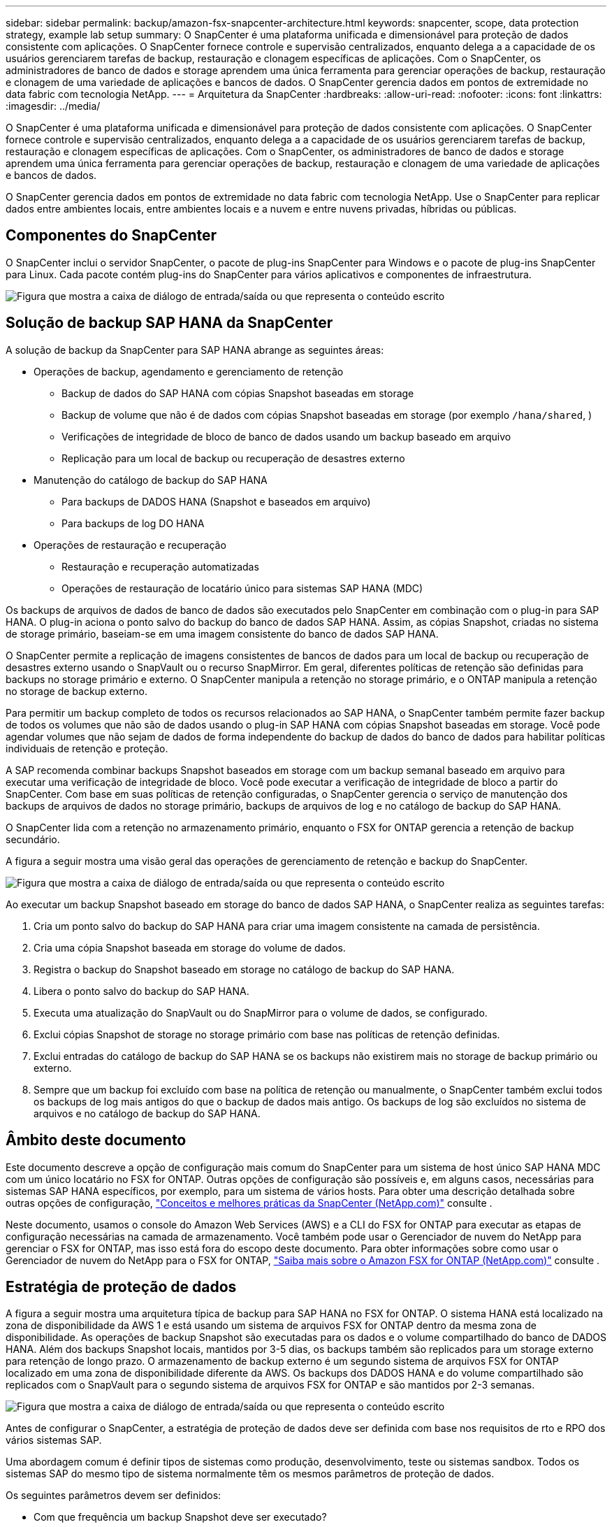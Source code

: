 ---
sidebar: sidebar 
permalink: backup/amazon-fsx-snapcenter-architecture.html 
keywords: snapcenter, scope, data protection strategy, example lab setup 
summary: O SnapCenter é uma plataforma unificada e dimensionável para proteção de dados consistente com aplicações. O SnapCenter fornece controle e supervisão centralizados, enquanto delega a a capacidade de os usuários gerenciarem tarefas de backup, restauração e clonagem específicas de aplicações. Com o SnapCenter, os administradores de banco de dados e storage aprendem uma única ferramenta para gerenciar operações de backup, restauração e clonagem de uma variedade de aplicações e bancos de dados. O SnapCenter gerencia dados em pontos de extremidade no data fabric com tecnologia NetApp. 
---
= Arquitetura da SnapCenter
:hardbreaks:
:allow-uri-read: 
:nofooter: 
:icons: font
:linkattrs: 
:imagesdir: ../media/


[role="lead"]
O SnapCenter é uma plataforma unificada e dimensionável para proteção de dados consistente com aplicações. O SnapCenter fornece controle e supervisão centralizados, enquanto delega a a capacidade de os usuários gerenciarem tarefas de backup, restauração e clonagem específicas de aplicações. Com o SnapCenter, os administradores de banco de dados e storage aprendem uma única ferramenta para gerenciar operações de backup, restauração e clonagem de uma variedade de aplicações e bancos de dados.

O SnapCenter gerencia dados em pontos de extremidade no data fabric com tecnologia NetApp. Use o SnapCenter para replicar dados entre ambientes locais, entre ambientes locais e a nuvem e entre nuvens privadas, híbridas ou públicas.



== Componentes do SnapCenter

O SnapCenter inclui o servidor SnapCenter, o pacote de plug-ins SnapCenter para Windows e o pacote de plug-ins SnapCenter para Linux. Cada pacote contém plug-ins do SnapCenter para vários aplicativos e componentes de infraestrutura.

image:amazon-fsx-image5.png["Figura que mostra a caixa de diálogo de entrada/saída ou que representa o conteúdo escrito"]



== Solução de backup SAP HANA da SnapCenter

A solução de backup da SnapCenter para SAP HANA abrange as seguintes áreas:

* Operações de backup, agendamento e gerenciamento de retenção
+
** Backup de dados do SAP HANA com cópias Snapshot baseadas em storage
** Backup de volume que não é de dados com cópias Snapshot baseadas em storage (por exemplo `/hana/shared`, )
** Verificações de integridade de bloco de banco de dados usando um backup baseado em arquivo
** Replicação para um local de backup ou recuperação de desastres externo


* Manutenção do catálogo de backup do SAP HANA
+
** Para backups de DADOS HANA (Snapshot e baseados em arquivo)
** Para backups de log DO HANA


* Operações de restauração e recuperação
+
** Restauração e recuperação automatizadas
** Operações de restauração de locatário único para sistemas SAP HANA (MDC)




Os backups de arquivos de dados de banco de dados são executados pelo SnapCenter em combinação com o plug-in para SAP HANA. O plug-in aciona o ponto salvo do backup do banco de dados SAP HANA. Assim, as cópias Snapshot, criadas no sistema de storage primário, baseiam-se em uma imagem consistente do banco de dados SAP HANA.

O SnapCenter permite a replicação de imagens consistentes de bancos de dados para um local de backup ou recuperação de desastres externo usando o SnapVault ou o recurso SnapMirror. Em geral, diferentes políticas de retenção são definidas para backups no storage primário e externo. O SnapCenter manipula a retenção no storage primário, e o ONTAP manipula a retenção no storage de backup externo.

Para permitir um backup completo de todos os recursos relacionados ao SAP HANA, o SnapCenter também permite fazer backup de todos os volumes que não são de dados usando o plug-in SAP HANA com cópias Snapshot baseadas em storage. Você pode agendar volumes que não sejam de dados de forma independente do backup de dados do banco de dados para habilitar políticas individuais de retenção e proteção.

A SAP recomenda combinar backups Snapshot baseados em storage com um backup semanal baseado em arquivo para executar uma verificação de integridade de bloco. Você pode executar a verificação de integridade de bloco a partir do SnapCenter. Com base em suas políticas de retenção configuradas, o SnapCenter gerencia o serviço de manutenção dos backups de arquivos de dados no storage primário, backups de arquivos de log e no catálogo de backup do SAP HANA.

O SnapCenter lida com a retenção no armazenamento primário, enquanto o FSX for ONTAP gerencia a retenção de backup secundário.

A figura a seguir mostra uma visão geral das operações de gerenciamento de retenção e backup do SnapCenter.

image:amazon-fsx-image6.png["Figura que mostra a caixa de diálogo de entrada/saída ou que representa o conteúdo escrito"]

Ao executar um backup Snapshot baseado em storage do banco de dados SAP HANA, o SnapCenter realiza as seguintes tarefas:

. Cria um ponto salvo do backup do SAP HANA para criar uma imagem consistente na camada de persistência.
. Cria uma cópia Snapshot baseada em storage do volume de dados.
. Registra o backup do Snapshot baseado em storage no catálogo de backup do SAP HANA.
. Libera o ponto salvo do backup do SAP HANA.
. Executa uma atualização do SnapVault ou do SnapMirror para o volume de dados, se configurado.
. Exclui cópias Snapshot de storage no storage primário com base nas políticas de retenção definidas.
. Exclui entradas do catálogo de backup do SAP HANA se os backups não existirem mais no storage de backup primário ou externo.
. Sempre que um backup foi excluído com base na política de retenção ou manualmente, o SnapCenter também exclui todos os backups de log mais antigos do que o backup de dados mais antigo. Os backups de log são excluídos no sistema de arquivos e no catálogo de backup do SAP HANA.




== Âmbito deste documento

Este documento descreve a opção de configuração mais comum do SnapCenter para um sistema de host único SAP HANA MDC com um único locatário no FSX for ONTAP. Outras opções de configuração são possíveis e, em alguns casos, necessárias para sistemas SAP HANA específicos, por exemplo, para um sistema de vários hosts. Para obter uma descrição detalhada sobre outras opções de configuração, https://docs.netapp.com/us-en/netapp-solutions-sap/backup/saphana-br-scs-snapcenter-concepts-and-best-practices.html["Conceitos e melhores práticas da SnapCenter (NetApp.com)"^] consulte .

Neste documento, usamos o console do Amazon Web Services (AWS) e a CLI do FSX for ONTAP para executar as etapas de configuração necessárias na camada de armazenamento. Você também pode usar o Gerenciador de nuvem do NetApp para gerenciar o FSX for ONTAP, mas isso está fora do escopo deste documento. Para obter informações sobre como usar o Gerenciador de nuvem do NetApp para o FSX for ONTAP, https://docs.netapp.com/us-en/occm/concept_fsx_aws.html["Saiba mais sobre o Amazon FSX for ONTAP (NetApp.com)"^] consulte .



== Estratégia de proteção de dados

A figura a seguir mostra uma arquitetura típica de backup para SAP HANA no FSX for ONTAP. O sistema HANA está localizado na zona de disponibilidade da AWS 1 e está usando um sistema de arquivos FSX for ONTAP dentro da mesma zona de disponibilidade. As operações de backup Snapshot são executadas para os dados e o volume compartilhado do banco de DADOS HANA. Além dos backups Snapshot locais, mantidos por 3-5 dias, os backups também são replicados para um storage externo para retenção de longo prazo. O armazenamento de backup externo é um segundo sistema de arquivos FSX for ONTAP localizado em uma zona de disponibilidade diferente da AWS. Os backups dos DADOS HANA e do volume compartilhado são replicados com o SnapVault para o segundo sistema de arquivos FSX for ONTAP e são mantidos por 2-3 semanas.

image:amazon-fsx-image7.png["Figura que mostra a caixa de diálogo de entrada/saída ou que representa o conteúdo escrito"]

Antes de configurar o SnapCenter, a estratégia de proteção de dados deve ser definida com base nos requisitos de rto e RPO dos vários sistemas SAP.

Uma abordagem comum é definir tipos de sistemas como produção, desenvolvimento, teste ou sistemas sandbox. Todos os sistemas SAP do mesmo tipo de sistema normalmente têm os mesmos parâmetros de proteção de dados.

Os seguintes parâmetros devem ser definidos:

* Com que frequência um backup Snapshot deve ser executado?
* Por quanto tempo os backups de cópias Snapshot devem ser mantidos no sistema de storage primário?
* Com que frequência deve ser executada uma verificação de integridade de bloco?
* Os backups principais devem ser replicados para um local de backup externo?
* Por quanto tempo os backups devem ser mantidos no armazenamento de backup externo?


A tabela a seguir mostra um exemplo de parâmetros de proteção de dados para os tipos de sistema: Produção, desenvolvimento e teste. Para o sistema de produção, uma alta frequência de backup foi definida e os backups são replicados para um local de backup externo uma vez por dia. Os sistemas de teste têm requisitos menores e nenhuma replicação dos backups.

|===
| Parâmetros | Sistemas de produção | Sistemas de desenvolvimento | Sistemas de teste 


| Frequência de backup | A cada 6 horas | A cada 6 horas | A cada 6 horas 


| Retenção primária | 3 dias | 3 dias | 3 dias 


| Verificação de integridade do bloco | Uma vez por semana | Uma vez por semana | Não 


| Replicação para um local de backup externo | Uma vez por dia | Uma vez por dia | Não 


| Retenção de backup externo | 2 semanas | 2 semanas | Não aplicável 
|===
A tabela a seguir mostra as políticas que devem ser configuradas para os parâmetros de proteção de dados.

|===
| Parâmetros | Política LocalSnap | Política LocalSnapAndSnapVault | Bloqueio de políticas IntegrityCheck 


| Tipo de cópia de segurança | Baseado em snapshot | Baseado em snapshot | Baseado em arquivo 


| Frequência de programação | Por hora | Diariamente | Semanalmente 


| Retenção primária | Contagem: 12 | Contagem: 3 | Contagem: 1 


| Replicação SnapVault | Não | Sim | Não aplicável 
|===
A política `LocalSnapshot` é usada nos sistemas de produção, desenvolvimento e teste para cobrir os backups Snapshot locais com uma retenção de dois dias.

Na configuração de proteção de recursos, a programação é definida de forma diferente para os tipos de sistema:

* Produção: Cronograma a cada 4 horas.
* Desenvolvimento: Agendar a cada 4 horas.
* Teste: Agendar a cada 4 horas.


A política `LocalSnapAndSnapVault` é usada para os sistemas de produção e desenvolvimento para cobrir a replicação diária para o storage de backup externo.

Na configuração de proteção de recursos, o cronograma é definido para produção e desenvolvimento:

* Produção: Cronograma todos os dias.
* Desenvolvimento: Programe todos os dias. A política `BlockIntegrityCheck` é usada para os sistemas de produção e desenvolvimento para cobrir a verificação semanal da integridade do bloco usando um backup baseado em arquivo.


Na configuração de proteção de recursos, o cronograma é definido para produção e desenvolvimento:

* Produção: Cronograma a cada semana.
* Desenvolvimento: Agendar todas as semanas.


Para cada banco de dados SAP HANA individual que usa a política de backup externo, é necessário configurar uma relação de proteção na camada de storage. A relação de proteção define quais volumes são replicados e a retenção de backups no storage de backup externo.

Com o exemplo a seguir, para cada sistema de produção e desenvolvimento, uma retenção de duas semanas é definida no storage de backup externo.

Neste exemplo, as políticas de proteção e a retenção para recursos de banco de dados do SAP HANA e recursos de volume não são diferentes.



== Exemplo de configuração do laboratório

A configuração do laboratório a seguir foi usada como um exemplo de configuração para o restante deste documento.

PFX do sistema HANA:

* Sistema MDC de host único com um único locatário
* HANA 2,0 SPS 6 revisão 60
* SLES PARA SAP 15SP3


SnapCenter -

* Versão 4,6
* Plug-in HANA e Linux implantado em um host de banco de dados HANA


FSX para sistemas de arquivos ONTAP:

* Dois sistemas de arquivos FSX para ONTAP com uma única máquina virtual de armazenamento (SVM)
* Cada sistema FSX for ONTAP em uma zona de disponibilidade da AWS diferente
* Volume de DADOS HANA replicado para o segundo sistema de arquivos FSX for ONTAP


image:amazon-fsx-image8.png["Figura que mostra a caixa de diálogo de entrada/saída ou que representa o conteúdo escrito"]
